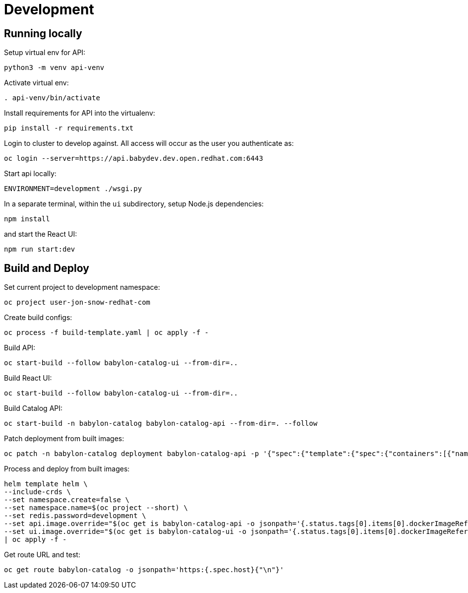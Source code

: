 = Development

== Running locally

Setup virtual env for API:

------------------------
python3 -m venv api-venv
------------------------

Activate virtual env:

-----------------------
. api-venv/bin/activate
-----------------------

Install requirements for API into the virtualenv:

-------------------------------
pip install -r requirements.txt
-------------------------------

Login to cluster to develop against. All access will occur as the user you authenticate as:

--------------------------------------------------------------
oc login --server=https://api.babydev.dev.open.redhat.com:6443
--------------------------------------------------------------

Start api locally:

---------------------------------
ENVIRONMENT=development ./wsgi.py 
---------------------------------

In a separate terminal, within the `ui` subdirectory, setup Node.js dependencies:

-----------
npm install
-----------

and start the React UI:

-----------------
npm run start:dev
-----------------

== Build and Deploy

Set current project to development namespace:

-----------------------------------
oc project user-jon-snow-redhat-com
-----------------------------------

Create build configs:

-------------------------------------------------
oc process -f build-template.yaml | oc apply -f -
-------------------------------------------------

Build API:

--------------------------------------------------------
oc start-build --follow babylon-catalog-ui --from-dir=..
--------------------------------------------------------

Build React UI:

--------------------------------------------------------
oc start-build --follow babylon-catalog-ui --from-dir=..
--------------------------------------------------------

Build Catalog API:
--------------------------------------------------------
oc start-build -n babylon-catalog babylon-catalog-api --from-dir=. --follow
--------------------------------------------------------

Patch deployment from built images:
--------------------------------------------------------
oc patch -n babylon-catalog deployment babylon-catalog-api -p '{"spec":{"template":{"spec":{"containers":[{"name": "api", "image": "'$(oc get imagestream -n babylon-catalog babylon-catalog-api -o jsonpath={.status.tags[0].items[0].dockerImageReference})'"}]}}}}'
--------------------------------------------------------

Process and deploy from built images:

--------------------------------------------------------------------------------
helm template helm \
--include-crds \
--set namespace.create=false \
--set namespace.name=$(oc project --short) \
--set redis.password=development \
--set api.image.override="$(oc get is babylon-catalog-api -o jsonpath='{.status.tags[0].items[0].dockerImageReference}')" \
--set ui.image.override="$(oc get is babylon-catalog-ui -o jsonpath='{.status.tags[0].items[0].dockerImageReference}')" \
| oc apply -f -
--------------------------------------------------------------------------------

Get route URL and test:

-------------------------------------------------------------------
oc get route babylon-catalog -o jsonpath='https:{.spec.host}{"\n"}'
-------------------------------------------------------------------
